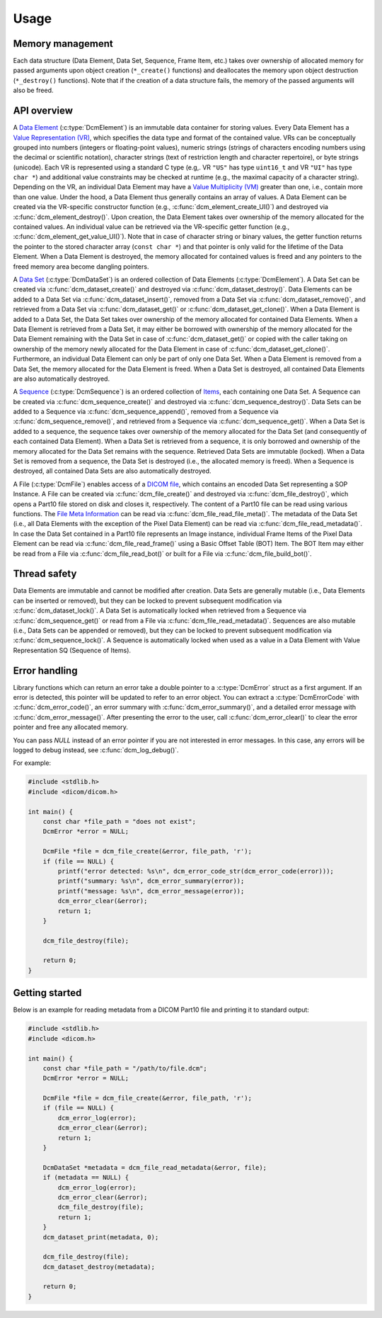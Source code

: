 Usage
-----

Memory management
+++++++++++++++++

Each data structure (Data Element, Data Set, Sequence, Frame Item, etc.) takes
over ownership of allocated memory for passed arguments upon object creation
(``*_create()`` functions) and deallocates the memory upon object destruction
(``*_destroy()`` functions).  Note that if the creation of a data structure
fails, the memory of the passed arguments will also be freed.


API overview
++++++++++++

A `Data Element
<http://dicom.nema.org/medical/dicom/current/output/chtml/part05/chapter_3.html#glossentry_DataElement>`_
(:c:type:`DcmElement`) is an immutable data container for
storing values.  Every Data Element has a `Value Representation (VR)
<http://dicom.nema.org/medical/dicom/current/output/chtml/part05/sect_6.2.html>`_,
which specifies the data type and format of the contained value.  VRs can
be conceptually grouped into numbers (integers or floating-point values),
numeric strings (strings of characters encoding numbers using the decimal
or scientific notation), character strings (text of restriction length and
character repertoire), or byte strings (unicode).  Each VR is represented
using a standard C type (e.g,. VR ``"US"`` has type ``uint16_t`` and VR
``"UI"`` has type ``char *``) and additional value constraints may be checked
at runtime (e.g., the maximal capacity of a character string).  Depending
on the VR, an individual Data Element may have a `Value Multiplicity (VM)
<http://dicom.nema.org/medical/dicom/current/output/chtml/part05/sect_6.4.html>`_
greater than one, i.e., contain more than one value.  Under the
hood, a Data Element thus generally contains an array of values.
A Data Element can be created via the VR-specific constructor
function (e.g., :c:func:`dcm_element_create_UI()`) and destroyed
via :c:func:`dcm_element_destroy()`.  Upon creation, the Data Element
takes over ownership of the memory allocated for the contained values.
An individual value can be retrieved via the VR-specific getter function
(e.g., :c:func:`dcm_element_get_value_UI()`).  Note that in case of character
string or binary values, the getter function returns the pointer to the
stored character array  (``const char *``) and that pointer is only valid
for the lifetime of the Data Element.  When a Data Element is destroyed,
the memory allocated for contained values is freed and any pointers to the
freed memory area become dangling pointers.

A `Data Set
<http://dicom.nema.org/medical/dicom/current/output/chtml/part05/chapter_3.html#glossentry_DataSet>`_
(:c:type:`DcmDataSet`) is an ordered collection of
Data Elements (:c:type:`DcmElement`).  A Data Set can be
created via :c:func:`dcm_dataset_create()` and destroyed via
:c:func:`dcm_dataset_destroy()`.  Data Elements can be added to a
Data Set via :c:func:`dcm_dataset_insert()`, removed from a Data Set
via :c:func:`dcm_dataset_remove()`, and retrieved from a Data Set via
:c:func:`dcm_dataset_get()` or :c:func:`dcm_dataset_get_clone()`.  When a
Data Element is added to a Data Set, the Data Set takes over ownership
of the memory allocated for contained Data Elements.  When a Data Element
is retrieved from a Data Set, it may either be borrowed with ownership of
the memory allocated for the Data Element remaining with the Data Set in
case of :c:func:`dcm_dataset_get()` or copied with the caller taking on
ownership of the memory newly allocated for the Data Element in case of
:c:func:`dcm_dataset_get_clone()`.  Furthermore, an individual Data Element
can only be part of only one Data Set.  When a Data Element is removed from a
Data Set, the memory allocated for the Data Element is freed.  When a Data Set
is destroyed, all contained Data Elements are also automatically destroyed.

A `Sequence
<http://dicom.nema.org/medical/dicom/current/output/chtml/part05/chapter_3.html#glossentry_SequenceOfItems>`_
(:c:type:`DcmSequence`) is an ordered collection of `Items
<http://dicom.nema.org/medical/dicom/current/output/chtml/part05/chapter_3.html#glossentry_Item>`_,
each containing one Data Set.  A Sequence can be created
via :c:func:`dcm_sequence_create()` and destroyed via
:c:func:`dcm_sequence_destroy()`.  Data Sets can be added to a Sequence
via :c:func:`dcm_sequence_append()`, removed from a Sequence via
:c:func:`dcm_sequence_remove()`, and retrieved from a Sequence via
:c:func:`dcm_sequence_get()`.  When a Data Set is added to a sequence,
the sequence takes over ownership of the memory allocated for the Data Set
(and consequently of each contained Data Element).  When a Data Set is
retrieved from a sequence, it is only borrowed and ownership of the memory
allocated for the Data Set remains with the sequence.  Retrieved Data Sets
are immutable (locked).  When a Data Set is removed from a sequence, the
Data Set is destroyed (i.e., the allocated memory is freed).  When a Sequence
is destroyed, all contained Data Sets are also automatically destroyed.

A File (:c:type:`DcmFile`) enables access of a `DICOM file
<http://dicom.nema.org/medical/dicom/current/output/chtml/part10/chapter_3.html#glossentry_DICOMFile>`_,
which contains an encoded Data Set representing a SOP Instance.
A File can be created via :c:func:`dcm_file_create()` and
destroyed via :c:func:`dcm_file_destroy()`, which opens a Part10
file stored on disk and closes it, respectively.  The content of a
Part10 file can be read using various functions.  The `File Meta Information
<http://dicom.nema.org/medical/dicom/current/output/chtml/part10/chapter_3.html#glossentry_FileMetaInformation>`_
can be read via :c:func:`dcm_file_read_file_meta()`.  The metadata of
the Data Set (i.e., all Data Elements with the exception of the Pixel
Data Element) can be read via :c:func:`dcm_file_read_metadata()`.
In case the Data Set contained in a Part10 file represents an Image
instance, individual Frame Items of the Pixel Data Element can be read
via :c:func:`dcm_file_read_frame()` using a Basic Offset Table (BOT) Item.
The BOT Item may either be read from a File via :c:func:`dcm_file_read_bot()`
or built for a File via :c:func:`dcm_file_build_bot()`.

Thread safety
+++++++++++++

Data Elements are immutable and cannot be modified after creation.
Data Sets are generally mutable (i.e., Data Elements can be inserted or
removed), but they can be locked to prevent subsequent modification via
:c:func:`dcm_dataset_lock()`.  A Data Set is automatically locked when
retrieved from a Sequence via :c:func:`dcm_sequence_get()` or read from a
File via :c:func:`dcm_file_read_metadata()`.  Sequences are also mutable
(i.e., Data Sets can be appended or removed), but they can be locked
to prevent subsequent modification via :c:func:`dcm_sequence_lock()`.
A Sequence is automatically locked when used as a value in a Data Element
with Value Representation SQ (Sequence of Items).

Error handling
++++++++++++++

Library functions which can return an error take a double pointer to a
:c:type:`DcmError` struct as a first argument. If an error is detected,
this pointer will be updated to refer to an error object. You can extract
a :c:type:`DcmErrorCode` with :c:func:`dcm_error_code()`, an error summary
with :c:func:`dcm_error_summary()`, and a detailed error message with
:c:func:`dcm_error_message()`. After presenting the error to the user,
call :c:func:`dcm_error_clear()` to clear the error pointer and free any
allocated memory.

You can pass `NULL` instead of an error pointer if you are not interested in
error messages. In this case, any errors will be logged to debug instead, see
:c:func:`dcm_log_debug()`.

For example:

.. code:: c

    #include <stdlib.h>
    #include <dicom/dicom.h>

    int main() {
        const char *file_path = "does not exist";
        DcmError *error = NULL;

        DcmFile *file = dcm_file_create(&error, file_path, 'r');
        if (file == NULL) {
            printf("error detected: %s\n", dcm_error_code_str(dcm_error_code(error)));
            printf("summary: %s\n", dcm_error_summary(error));
            printf("message: %s\n", dcm_error_message(error));
            dcm_error_clear(&error);
            return 1;
        }

        dcm_file_destroy(file);

        return 0;
    }

Getting started
+++++++++++++++

Below is an example for reading metadata from a DICOM Part10 file and
printing it to standard output:

.. code:: c

    #include <stdlib.h>
    #include <dicom.h>

    int main() {
        const char *file_path = "/path/to/file.dcm";
        DcmError *error = NULL;

        DcmFile *file = dcm_file_create(&error, file_path, 'r');
        if (file == NULL) {
            dcm_error_log(error);
            dcm_error_clear(&error);
            return 1;
        }

        DcmDataSet *metadata = dcm_file_read_metadata(&error, file);
        if (metadata == NULL) {
            dcm_error_log(error);
            dcm_error_clear(&error);
            dcm_file_destroy(file);
            return 1;
        }
        dcm_dataset_print(metadata, 0);

        dcm_file_destroy(file);
        dcm_dataset_destroy(metadata);

        return 0;
    }
